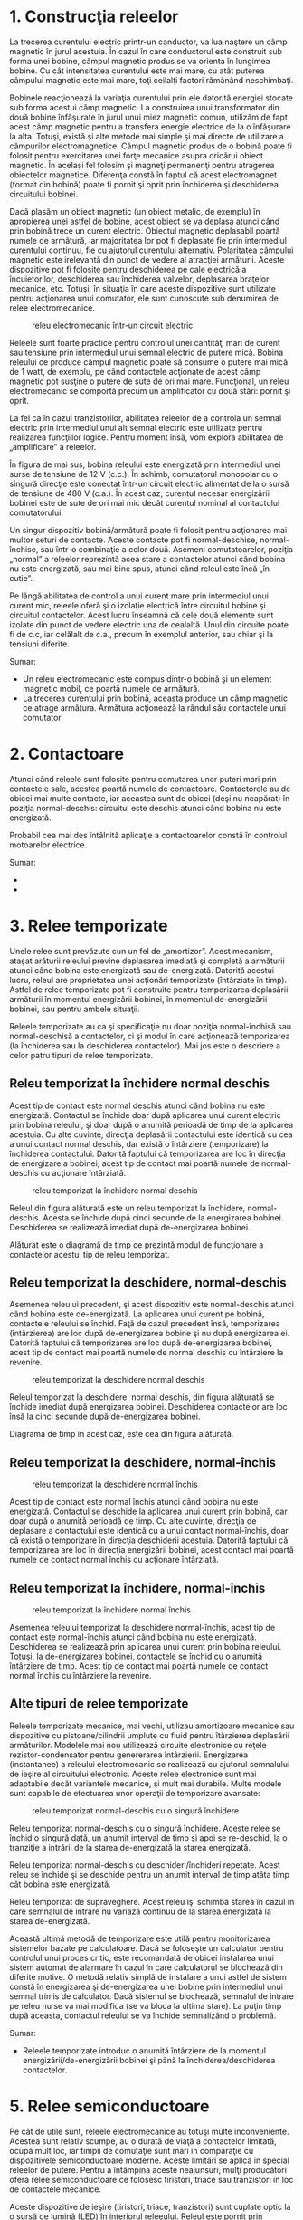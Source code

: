 * 1. Construcţia releelor

#+CAPTION: o bobină produce un câmp magnetic la trecerea curentului prin
#+CAPTION: aceasta [[../poze/04040.png]]

La trecerea curentului electric printr-un canductor, va lua naştere un
câmp magnetic în jurul acestuia. În cazul în care conductorul este
construit sub forma unei bobine, câmpul magnetic produs se va orienta în
lungimea bobine. Cu cât intensitatea curentului este mai mare, cu atât
puterea câmpului magnetic este mai mare, toţi ceilalţi factori rămânând
neschimbaţi.

Bobinele reacţionează la variaţia curentului prin ele datorită energiei
stocate sub forma acestui câmp magnetic. La construirea unui
transformator din două bobine înfăşurate în jurul unui miez magnetic
comun, utilizăm de fapt acest câmp magnetic pentru a transfera energie
electrice de la o înfăşurare la alta. Totuşi, există şi alte metode mai
simple şi mai directe de utilizare a câmpurilor electromagnetice. Câmpul
magnetic produs de o bobină poate fi folosit pentru exercitarea unei
forţe mecanice asupra oricărui obiect magnetic. În acelaşi fel folosim
şi magneţi permanenţi pentru atragerea obiectelor magnetice. Diferenţa
constă în faptul că acest electromagnet (format din bobină) poate fi
pornit şi oprit prin închiderea şi deschiderea circuitului bobinei.

Dacă plasăm un obiect magnetic (un obiect metalic, de exemplu) în
apropierea unei astfel de bobine, acest obiect se va deplasa atunci când
prin bobină trece un curent electric. Obiectul magnetic deplasabil
poartă numele de armătură, iar majoritatea lor pot fi deplasate fie prin
intermediul curentului continuu, fie cu ajutorul curentului alternativ.
Polaritatea câmpului magnetic este irelevantă din punct de vedere al
atracţiei armăturii. Aceste dispozitive pot fi folosite pentru
deschiderea pe cale electrică a încuietorilor, deschiderea sau
închiderea valvelor, deplasarea braţelor mecanice, etc. Totuşi, în
situaţia în care aceste dispozitive sunt utilizate pentru acţionarea
unui comutator, ele sunt cunoscute sub denumirea de relee
electromecanice.

#+CAPTION: releu electromecanic într-un circuit electric
[[../poze/04041.png]]

Releele sunt foarte practice pentru controlul unei cantităţi mari de
curent sau tensiune prin intermediul unui semnal electric de putere
mică. Bobina releului ce produce câmpul magnetic poate să consume o
putere mai mică de 1 watt, de exemplu, pe când contactele acţionate de
acest câmp magnetic pot susţine o putere de sute de ori mai mare.
Funcţional, un releu electromecanic se comportă precum un amplificator
cu două stări: pornit şi oprit.

La fel ca în cazul tranzistorilor, abilitatea releelor de a controla un
semnal electric prin intermediul unui alt semnal electric este utilizate
pentru realizarea funcţiilor logice. Pentru moment însă, vom explora
abilitatea de „amplificare” a releelor.

În figura de mai sus, bobina releului este energizată prin intermediul
unei surse de tensiune de 12 V (c.c.). În schimb, comutatorul monopolar
cu o singură direcţie este conectat într-un circuit electric alimentat
de la o sursă de tensiune de 480 V (c.a.). În acest caz, curentul
necesar energizării bobinei este de sute de ori mai mic decât curentul
nominal al contactului comutatorului.

Un singur dispozitiv bobină/armătură poate fi folosit pentru acţionarea
mai multor seturi de contacte. Aceste contacte pot fi normal-deschise,
normal-închise, sau într-o combinaţie a celor două. Asemeni
comutatoarelor, poziţia „normal” a releelor reprezintă acea stare a
contactelor atunci când bobina nu este energizată, sau mai bine spus,
atunci când releul este încă „în cutie”.

Pe lângă abilitatea de control a unui curent mare prin intermediul unui
curent mic, releele oferă şi o izolaţie electrică între circuitul bobine
şi circuitul contactelor. Acest lucru înseamnă că cele două elemente
sunt izolate din punct de vedere electric una de cealaltă. Unul din
circuite poate fi de c.c, iar celălalt de c.a., precum în exemplul
anterior, sau chiar şi la tensiuni diferite.

Sumar:

-  Un releu electromecanic este compus dintr-o bobină şi un element
   magnetic mobil, ce poartă numele de armătură.
-  La trecerea curentului prin bobină, aceasta produce un câmp magnetic
   ce atrage armătura. Armătura acţionează la rândul său contactele unui
   comutator

* 2. Contactoare

Atunci când releele sunt folosite pentru comutarea unor puteri mari prin
contactele sale, acestea poartă numele de contactoare. Contactorele au
de obicei mai multe contacte, iar aceastea sunt de obicei (deşi nu
neapărat) în poziţia normal-deschis: circuitul este deschis atunci când
bobina nu este energizată.

#+CAPTION: releu electromecanic într-un circuit trifazat pentru
#+CAPTION: controlul unui motor electric [[../poze/04042.png]]

Probabil cea mai des întâlnită aplicaţie a contactoarelor constă în
controlul motoarelor electrice.

Sumar:

-  
-  

* 3. Relee temporizate

Unele relee sunt prevăzute cun un fel de „amortizor”. Acest mecanism,
ataşat arăturii releului previne deplasarea imediată şi completă a
armăturii atunci când bobina este energizată sau de-energizată. Datorită
acestui lucru, releul are proprietatea unei acţionări temporizate
(întârziate în timp). Astfel de relee temporizate pot fi construite
pentru temporizarea deplasării armăturii în momentul energizării
bobinei, în momentul de-energizării bobinei, sau pentru ambele situaţii.

Releele temporizate au ca şi specificaţie nu doar poziţia normal-închisă
sau normal-deschisă a contactelor, ci şi modul în care acţionează
temporizarea (la închiderea sau la deschiderea contactelor). Mai jos
este o descriere a celor patru tipuri de relee temporizate.

** Releu temporizat la închidere normal deschis

Acest tip de contact este normal deschis atunci când bobina nu este
energizată. Contactul se închide doar după aplicarea unui curent
electric prin bobina releului, şi doar după o anumită perioadă de timp
de la aplicarea acestuia. Cu alte cuvinte, direcţia deplasării
contactului este identică cu cea a unui contact normal deschis, dar
există o întârziere (temporizare) la închiderea contactului. Datorită
faptului că temporizarea are loc în direcţia de energizare a bobinei,
acest tip de contact mai poartă numele de normal-deschis cu acţionare
întârziată.

#+CAPTION: releu temporizat la închidere normal deschis
[[../poze/04043.png]]

Releul din figura alăturată este un releu temporizat la închidere,
normal-deschis. Acesta se închide după cinci secunde de la energizarea
bobinei. Deschiderea se realizează imediat după de-energizarea bobinei.

#+CAPTION: diagrama timp de funcţionare a contactelor unui releu
#+CAPTION: temporizat la închidere, normal deschis [[../poze/04044.png]]

Alăturat este o diagramă de timp ce prezintă modul de funcţionare a
contactelor acestui tip de releu temporizat.

** Releu temporizat la deschidere, normal-deschis

Asemenea releului precedent, şi acest dispozitiv este normal-deschis
atunci când bobina este de-energizată. La aplicarea unui curent pe
bobină, contactele releului se închid. Faţă de cazul precedent însă,
temporizarea (întârzierea) are loc după de-energizarea bobine şi nu după
energizarea ei. Datorită faptului că temporizarea are loc după
de-energizarea bobinei, acest tip de contact mai poartă numele de normal
deschis cu întârziere la revenire.

#+CAPTION: releu temporizat la deschidere normal deschis
[[../poze/04045.png]]

Releul temporizat la deschidere, normal deschis, din figura alăturată se
închide imediat după energizarea bobinei. Deschiderea contactelor are
loc însă la cinci secunde după de-energizarea bobinei.

#+CAPTION: diagrama timp de funcţionare a contactelor unui releu
#+CAPTION: temporizat la deschidere, normal deschis [[../poze/04046.png]]

Diagrama de timp în acest caz, este cea din figura alăturată.

** Releu temporizat la deschidere, normal-închis

#+CAPTION: releu temporizat la deschidere normal închis
[[../poze/04047.png]]

Acest tip de contact este normal închis atunci când bobina nu este
energizată. Contactul se deschide la aplicarea unui curent prin bobină,
dar doar după o anumită perioadă de timp. Cu alte cuvinte, direcţia de
deplasare a contactului este identică cu a unui contact normal-închis,
doar că există o temporizare în direcţia deschiderii acestuia. Datorită
faptului că temporizarea are loc în direcţia energizării bobinei, acest
contact mai poartă numele de contact normal închis cu acţionare
întârziată.

#+CAPTION: diagrama timp de funcţionare a contactelor unui releu
#+CAPTION: temporizat la deschidere, normal închis [[../poze/04048.png]]

** Releu temporizat la închidere, normal-închis

#+CAPTION: releu temporizat la închidere normal închis
[[../poze/04049.png]]

Asemenea releului temporizat la deschidere normal-închis, acest tip de
contact este normal-închis atunci când bobina nu este energizată.
Deschiderea se realizează prin aplicarea unui curent prin bobina
releului. Totuşi, la de-energizarea bobinei, contactele se închid cu o
anumită întârziere de timp. Acest tip de contact mai poartă numele de
contact normal închis cu întârziere la revenire.

#+CAPTION: diagrama timp de funcţionare a contactelor unui releu
#+CAPTION: temporizat la închidere, normal închis [[../poze/04050.png]]

** Alte tipuri de relee temporizate

Releele temporizate mecanice, mai vechi, utilizau amortizoare mecanice
sau dispozitive cu pistoane/cilindrii umplute cu fluid pentru îtârzierea
deplasării armăturilor. Modelele mai nou utilizează circuite electronice
cu reţele rezistor-condensator pentru genererarea întârzierii.
Energizarea (instantanee) a releului electromecanic se realizează cu
ajutorul semnalului de ieşire al circuitului electronic. Aceste relee
electronice sunt mai adaptabile decât variantele mecanice, şi mult mai
durabile. Multe modele sunt capabile de efectuarea unor operaţii de
temporizare avansate:

#+CAPTION: releu temporizat normal-deschis cu o singură închidere
[[../poze/04051.png]]

Releu temporizat normal-deschis cu o singură închidere. Aceste relee se
închid o singură dată, un anumit interval de timp şi apoi se re-deschid,
la o tranziţie a intrării de la starea de-energizată la starea
energizată.

#+CAPTION: releu temporizat normal-deschis cu deschideri/închideri
#+CAPTION: repetate [[../poze/04052.png]]

Releu temporizat normal-deschis cu deschideri/închideri repetate. Acest
releu se închide şi se deschide pentru un anumit interval de timp atâta
timp cât bobina este energizată.

#+CAPTION: releu temporizat de supraveghere [[../poze/04053.png]]

Releu temporizat de supraveghere. Acest releu îşi schimbă starea în
cazul în care semnalul de intrare nu variază continuu de la starea
energizată la starea de-energizată.

Această ultimă metodă de temporizare este utilă pentru monitorizarea
sistemelor bazate pe calculatoare. Dacă se foloseşte un calculator
pentru controlul unui proces critic, este recomandată de obicei
instalarea unui sistem automat de alarmare în cazul în care calculatorul
se blochează din diferite motive. O metodă relativ simplă de instalare a
unui astfel de sistem constă în energizarea şi de-energizarea unei
bobine prin intermediul unui semnal trimis de calculator. Dacă sistemul
se blochează, semnalul de intrare pe releu nu se va mai modifica (se va
bloca la ultima stare). La puţin timp după aceasta, contactul releului
se va închide semnalizând o problemă.

Sumar:

-  Releele temporizate introduc o anumită întârziere de la momentul
   energizării/de-energizării bobinei şi până la închiderea/deschiderea
   contactelor.

* 5. Relee semiconductoare

Pe cât de utile sunt, releele electromecanice au totuşi multe
inconveniente. Acestea sunt relativ scumpe, au o durată de viaţă a
contactelor limitată, ocupă mult loc, iar timpii de comutaţie sunt mari
în comparaţie cu dispozitivele semiconductoare moderne. Aceste limitări
se aplică în special releelor de putere. Pentru a întâmpina aceste
neajunsuri, mulţi producători oferă relee semiconductoare ce folosesc
tiristori, triace sau tranzistori în loc de contactele mecanice.

#+CAPTION: releu semiconductor [[../poze/04054.png]]

Aceste dispozitive de ieşire (tiristori, triace, tranzistori) sunt
cuplate optic la o sursă de lumină (LED) în interiorul releeului. Releul
este pornit prin energizarea acestui LED, de obicei prin intermediul
unei surse de tensiune de c.c. scăzute. Această izolare optică între
intrare şi ieşire se ridică la nivelul celor mai bune relee
electromecanice posibile.

Fiind dispozitive semiconductoare, nu există părţi mobile care să se
deterioreze la uzură. Timpii de comutaţie sunt mult mai mici decât
viteza maximă posibilă de deplasare a armăturilor în cazul releelor
mecanice. Nu există pericolul apariţiei arcelor electrice între contacte
şi nici probleme corozive. Totuşi, aceste dispozitive semiconductoare
sunt mai scumpe, mai ales pentru curenţi înalţi.

Un avantaj important al releelor cu tiristoare. este tendinţa naturală
de deschidere a contactelor, într-un circuit de c.a., doar la trecerea
curentului prin zero. Histereza „naturală” a tiristoarelor menţine
continutiatea circuitului chiar şi după de-energizarea LED-ului, până în
momentul în care c.a. scade sub un anumit prag (curentul de menţinere).
Practic, acest lucru înseamnă că circuitul nu se va întrerupe în
mijlocul unei semi-perioade (atunci când valoarea curentului este
maximă, de exemplu). O asemenea întrerupere într-un circuit cu o
inductanţă mare, va produce în mod normal o creştere mare şi de scurtă
durată tensiunii. Acest lucru se datorează „căderii” bruşte a câmpului
magnetic din jurul inductanţei. Acest lucru nu are loc însă în cazul
unul releu semiconductor echipat cu tiristori.

Un dezavantaj al releelor semiconductoare este tendinţa de
scurt-circuitare în caz de defect. Releele electromecanice tind să se
deschidă la defect. Dintre cele două stări, deschiderea la defect este
considerată mai sigură faţă de scurt-circuitarea la defect. Din acest
motiv, în anumite aplicaţii, releele electromecanice sunt încă folosite
în dauna celor semiconductoare.

Sumar:

-  
-  


